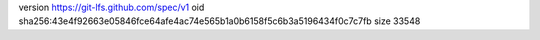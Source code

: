 version https://git-lfs.github.com/spec/v1
oid sha256:43e4f92663e05846fce64afe4ac74e565b1a0b6158f5c6b3a5196434f0c7c7fb
size 33548
